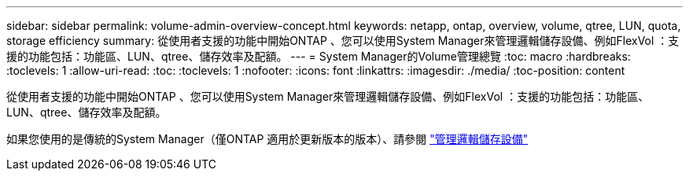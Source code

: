 ---
sidebar: sidebar 
permalink: volume-admin-overview-concept.html 
keywords: netapp, ontap, overview, volume, qtree, LUN, quota, storage efficiency 
summary: 從使用者支援的功能中開始ONTAP 、您可以使用System Manager來管理邏輯儲存設備、例如FlexVol ：支援的功能包括：功能區、LUN、qtree、儲存效率及配額。 
---
= System Manager的Volume管理總覽
:toc: macro
:hardbreaks:
:toclevels: 1
:allow-uri-read: 
:toc: 
:toclevels: 1
:nofooter: 
:icons: font
:linkattrs: 
:imagesdir: ./media/
:toc-position: content


[role="lead"]
從使用者支援的功能中開始ONTAP 、您可以使用System Manager來管理邏輯儲存設備、例如FlexVol ：支援的功能包括：功能區、LUN、qtree、儲存效率及配額。

如果您使用的是傳統的System Manager（僅ONTAP 適用於更新版本的版本）、請參閱  https://docs.netapp.com/us-en/ontap-sm-classic/online-help-96-97/concept_managing_logical_storage.html["管理邏輯儲存設備"^]
